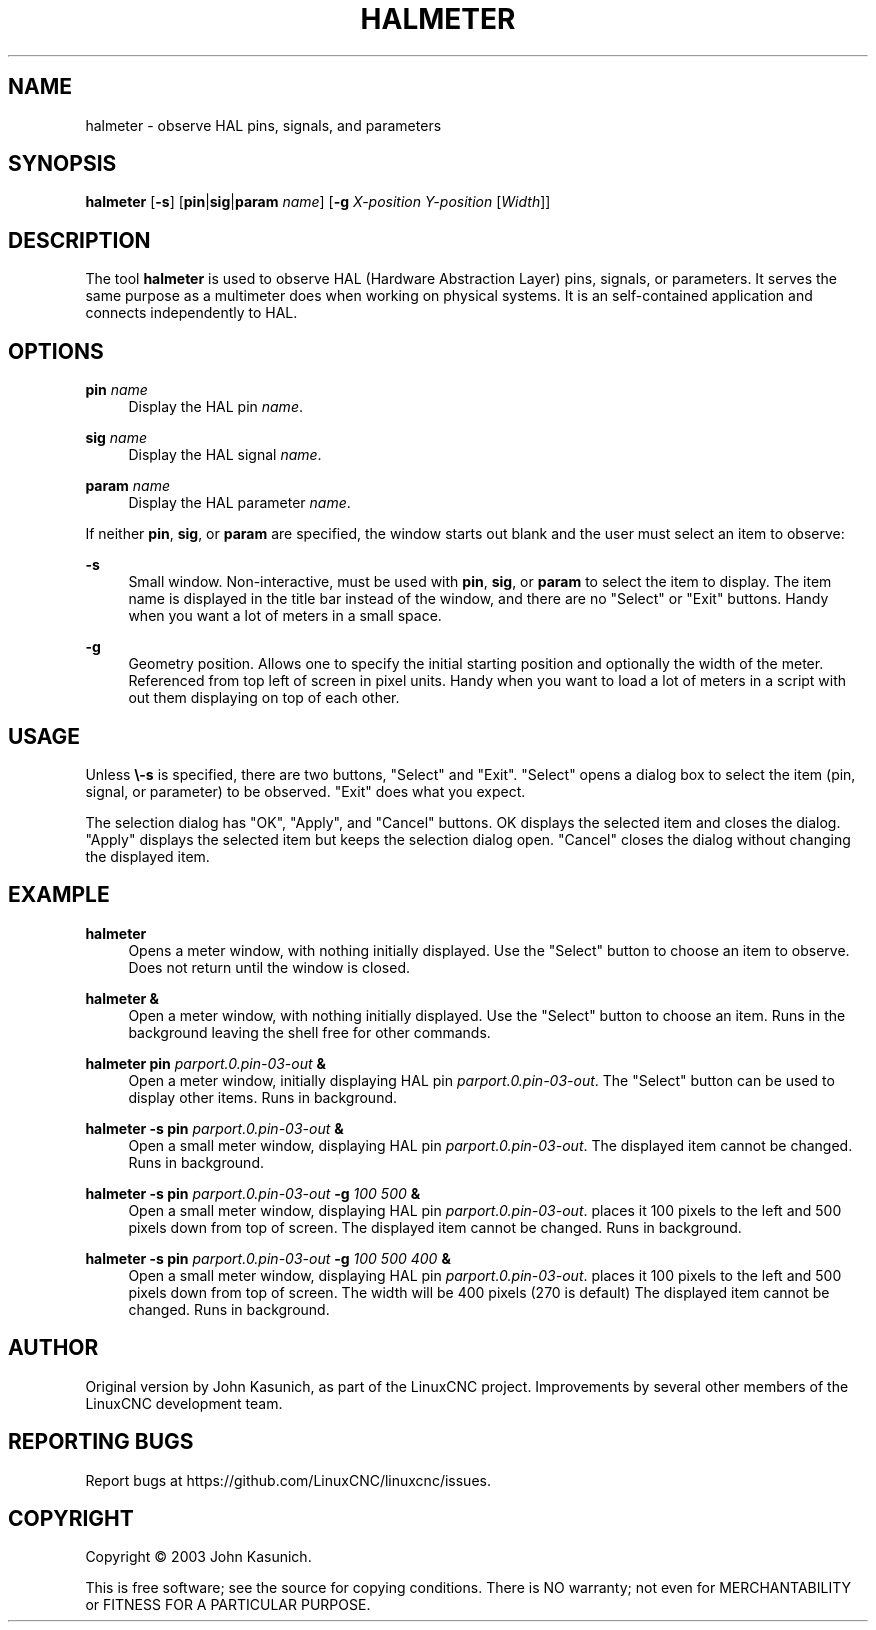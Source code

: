 '\" t
.\"     Title: halmeter
.\"    Author: [see the "AUTHOR" section]
.\" Generator: DocBook XSL Stylesheets vsnapshot <http://docbook.sf.net/>
.\"      Date: 05/27/2025
.\"    Manual: LinuxCNC Documentation
.\"    Source: LinuxCNC
.\"  Language: English
.\"
.TH "HALMETER" "1" "05/27/2025" "LinuxCNC" "LinuxCNC Documentation"
.\" -----------------------------------------------------------------
.\" * Define some portability stuff
.\" -----------------------------------------------------------------
.\" ~~~~~~~~~~~~~~~~~~~~~~~~~~~~~~~~~~~~~~~~~~~~~~~~~~~~~~~~~~~~~~~~~
.\" http://bugs.debian.org/507673
.\" http://lists.gnu.org/archive/html/groff/2009-02/msg00013.html
.\" ~~~~~~~~~~~~~~~~~~~~~~~~~~~~~~~~~~~~~~~~~~~~~~~~~~~~~~~~~~~~~~~~~
.ie \n(.g .ds Aq \(aq
.el       .ds Aq '
.\" -----------------------------------------------------------------
.\" * set default formatting
.\" -----------------------------------------------------------------
.\" disable hyphenation
.nh
.\" disable justification (adjust text to left margin only)
.ad l
.\" -----------------------------------------------------------------
.\" * MAIN CONTENT STARTS HERE *
.\" -----------------------------------------------------------------
.SH "NAME"
halmeter \- observe HAL pins, signals, and parameters
.SH "SYNOPSIS"
.sp
\fBhalmeter\fR [\fB\-s\fR] [\fBpin\fR|\fBsig\fR|\fBparam\fR \fIname\fR] [\fB\-g\fR \fIX\-position Y\-position\fR [\fIWidth\fR]]
.SH "DESCRIPTION"
.sp
The tool \fBhalmeter\fR is used to observe HAL (Hardware Abstraction Layer) pins, signals, or parameters\&. It serves the same purpose as a multimeter does when working on physical systems\&. It is an self\-contained application and connects independently to HAL\&.
.SH "OPTIONS"
.PP
\fBpin\fR \fIname\fR
.RS 4
Display the HAL pin
\fIname\fR\&.
.RE
.PP
\fBsig\fR \fIname\fR
.RS 4
Display the HAL signal
\fIname\fR\&.
.RE
.PP
\fBparam\fR \fIname\fR
.RS 4
Display the HAL parameter
\fIname\fR\&.
.RE
.sp
If neither \fBpin\fR, \fBsig\fR, or \fBparam\fR are specified, the window starts out blank and the user must select an item to observe:
.PP
\fB\-s\fR
.RS 4
Small window\&. Non\-interactive, must be used with
\fBpin\fR,
\fBsig\fR, or
\fBparam\fR
to select the item to display\&. The item name is displayed in the title bar instead of the window, and there are no "Select" or "Exit" buttons\&. Handy when you want a lot of meters in a small space\&.
.RE
.PP
\fB\-g\fR
.RS 4
Geometry position\&. Allows one to specify the initial starting position and optionally the width of the meter\&. Referenced from top left of screen in pixel units\&. Handy when you want to load a lot of meters in a script with out them displaying on top of each other\&.
.RE
.SH "USAGE"
.sp
Unless \fB\e\-s\fR is specified, there are two buttons, "Select" and "Exit"\&. "Select" opens a dialog box to select the item (pin, signal, or parameter) to be observed\&. "Exit" does what you expect\&.
.sp
The selection dialog has "OK", "Apply", and "Cancel" buttons\&. OK displays the selected item and closes the dialog\&. "Apply" displays the selected item but keeps the selection dialog open\&. "Cancel" closes the dialog without changing the displayed item\&.
.SH "EXAMPLE"
.PP
\fBhalmeter\fR
.RS 4
Opens a meter window, with nothing initially displayed\&. Use the "Select" button to choose an item to observe\&. Does not return until the window is closed\&.
.RE
.PP
\fBhalmeter &\fR
.RS 4
Open a meter window, with nothing initially displayed\&. Use the "Select" button to choose an item\&. Runs in the background leaving the shell free for other commands\&.
.RE
.PP
\fBhalmeter pin\fR \fIparport\&.0\&.pin\-03\-out\fR \fB&\fR
.RS 4
Open a meter window, initially displaying HAL pin
\fIparport\&.0\&.pin\-03\-out\fR\&. The "Select" button can be used to display other items\&. Runs in background\&.
.RE
.PP
\fBhalmeter \-s pin\fR \fIparport\&.0\&.pin\-03\-out\fR \fB&\fR
.RS 4
Open a small meter window, displaying HAL pin
\fIparport\&.0\&.pin\-03\-out\fR\&. The displayed item cannot be changed\&. Runs in background\&.
.RE
.PP
\fBhalmeter \-s pin\fR \fIparport\&.0\&.pin\-03\-out\fR \fB\-g\fR \fI100 500\fR \fB&\fR
.RS 4
Open a small meter window, displaying HAL pin
\fIparport\&.0\&.pin\-03\-out\fR\&. places it 100 pixels to the left and 500 pixels down from top of screen\&. The displayed item cannot be changed\&. Runs in background\&.
.RE
.PP
\fBhalmeter \-s pin\fR \fIparport\&.0\&.pin\-03\-out\fR \fB\-g\fR \fI100 500 400\fR \fB&\fR
.RS 4
Open a small meter window, displaying HAL pin
\fIparport\&.0\&.pin\-03\-out\fR\&. places it 100 pixels to the left and 500 pixels down from top of screen\&. The width will be 400 pixels (270 is default) The displayed item cannot be changed\&. Runs in background\&.
.RE
.SH "AUTHOR"
.sp
Original version by John Kasunich, as part of the LinuxCNC project\&. Improvements by several other members of the LinuxCNC development team\&.
.SH "REPORTING BUGS"
.sp
Report bugs at https://github\&.com/LinuxCNC/linuxcnc/issues\&.
.SH "COPYRIGHT"
.sp
Copyright \(co 2003 John Kasunich\&.
.sp
This is free software; see the source for copying conditions\&. There is NO warranty; not even for MERCHANTABILITY or FITNESS FOR A PARTICULAR PURPOSE\&.
